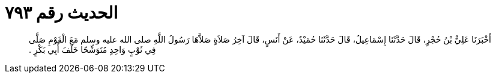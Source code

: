 
= الحديث رقم ٧٩٣

[quote.hadith]
أَخْبَرَنَا عَلِيُّ بْنُ حُجْرٍ، قَالَ حَدَّثَنَا إِسْمَاعِيلُ، قَالَ حَدَّثَنَا حُمَيْدٌ، عَنْ أَنَسٍ، قَالَ آخِرُ صَلاَةٍ صَلاَّهَا رَسُولُ اللَّهِ صلى الله عليه وسلم مَعَ الْقَوْمِ صَلَّى فِي ثَوْبٍ وَاحِدٍ مُتَوَشِّحًا خَلْفَ أَبِي بَكْرٍ ‏.‏